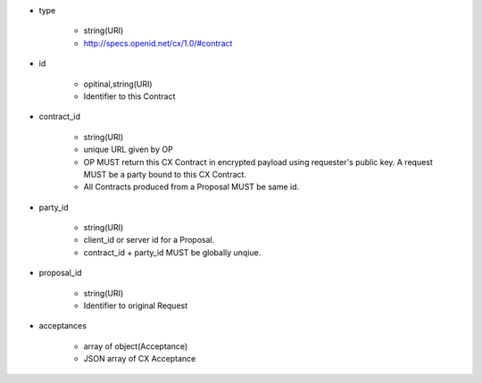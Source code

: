 * type

    * string(URI)
    * http://specs.openid.net/cx/1.0/#contract

* id 

    * opitinal,string(URI) 
    * Identifier to this Contract

* contract_id

    * string(URI) 
    * unique URL given by OP
    * OP MUST return this CX Contract in encrypted payload using requester's public key. A request MUST be a party bound to this CX Contract.
    * All Contracts produced from a Proposal MUST be same id.

* party_id

    * string(URI)
    * client_id or server id for a Proposal.
    * contract_id + party_id MUST be globally unqiue.

* proposal_id

    * string(URI) 
    * Identifier to original Request

* acceptances

    * array of object(Acceptance)
    * JSON array of  CX Acceptance  
